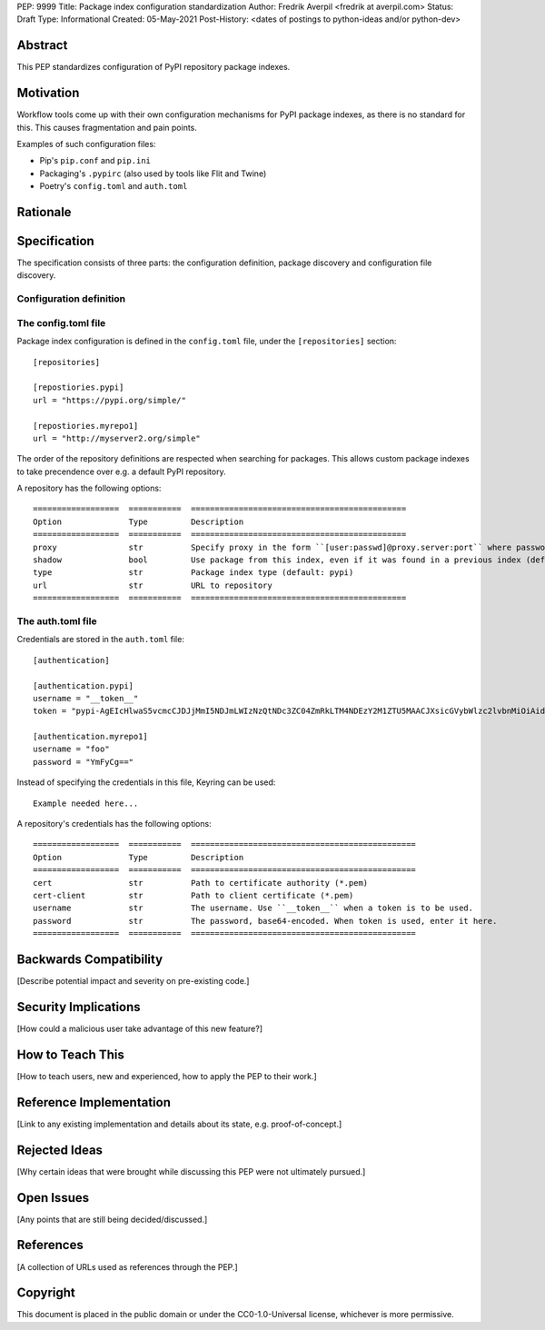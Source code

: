 PEP: 9999
Title: Package index configuration standardization
Author: Fredrik Averpil <fredrik at averpil.com>
Status: Draft
Type: Informational
Created: 05-May-2021
Post-History: <dates of postings to python-ideas and/or python-dev>



Abstract
========

This PEP standardizes configuration of PyPI repository package indexes.


Motivation
==========

Workflow tools come up with their own configuration mechanisms for PyPI package indexes, as there is no standard for this. This causes fragmentation and pain points.

Examples of such configuration files:

* Pip's ``pip.conf`` and ``pip.ini``
* Packaging's ``.pypirc`` (also used by tools like Flit and Twine)
* Poetry's ``config.toml`` and ``auth.toml``


Rationale
=========


Specification
=============

The specification consists of three parts: the configuration definition, package discovery and configuration file discovery.

Configuration definition
------------------------

The config.toml file
--------------------

Package index configuration is defined in the ``config.toml`` file, under the ``[repositories]`` section::


    [repositories]

    [repostiories.pypi]
    url = "https://pypi.org/simple/"

    [repostiories.myrepo1]
    url = "http://myserver2.org/simple"


The order of the repository definitions are respected when searching for packages. This allows custom package indexes to take precendence over e.g. a default PyPI repository.


A repository has the following options::

    ==================  ===========  =============================================
    Option              Type         Description
    ==================  ===========  =============================================
    proxy               str          Specify proxy in the form ``[user:passwd]@proxy.server:port`` where password is base64-encoded.
    shadow              bool         Use package from this index, even if it was found in a previous index (default: false)
    type                str          Package index type (default: pypi)
    url                 str          URL to repository
    ==================  ===========  =============================================


The auth.toml file
------------------

Credentials are stored in the ``auth.toml`` file::

    [authentication]

    [authentication.pypi]
    username = "__token__"
    token = "pypi-AgEIcHlwaS5vcmcCJDJjMmI5NDJmLWIzNzQtNDc3ZC04ZmRkLTM4NDEzY2M1ZTU5MAACJXsicGVybWlzc2lvbnMiOiAidXNlciIsICJ2ZXJzaW9uIjogMX0AAAYgV91r8iEUUz7Q5xbsfi_KGiO3wrJR2_IOOpnFyLo62bk"

    [authentication.myrepo1]
    username = "foo"
    password = "YmFyCg=="



Instead of specifying the credentials in this file, Keyring can be used::

    Example needed here...


A repository's credentials has the following options::

    ==================  ===========  ===============================================
    Option              Type         Description
    ==================  ===========  ===============================================
    cert                str          Path to certificate authority (*.pem)
    cert-client         str          Path to client certificate (*.pem)
    username            str          The username. Use ``__token__`` when a token is to be used.
    password            str          The password, base64-encoded. When token is used, enter it here.
    ==================  ===========  ===============================================


Backwards Compatibility
=======================

[Describe potential impact and severity on pre-existing code.]


Security Implications
=====================

[How could a malicious user take advantage of this new feature?]


How to Teach This
=================

[How to teach users, new and experienced, how to apply the PEP to their work.]


Reference Implementation
========================

[Link to any existing implementation and details about its state, e.g. proof-of-concept.]


Rejected Ideas
==============

[Why certain ideas that were brought while discussing this PEP were not ultimately pursued.]


Open Issues
===========

[Any points that are still being decided/discussed.]


References
==========

[A collection of URLs used as references through the PEP.]


Copyright
=========

This document is placed in the public domain or under the
CC0-1.0-Universal license, whichever is more permissive.



..
   Local Variables:
   mode: indented-text
   indent-tabs-mode: nil
   sentence-end-double-space: t
   fill-column: 70
   coding: utf-8
   End:

